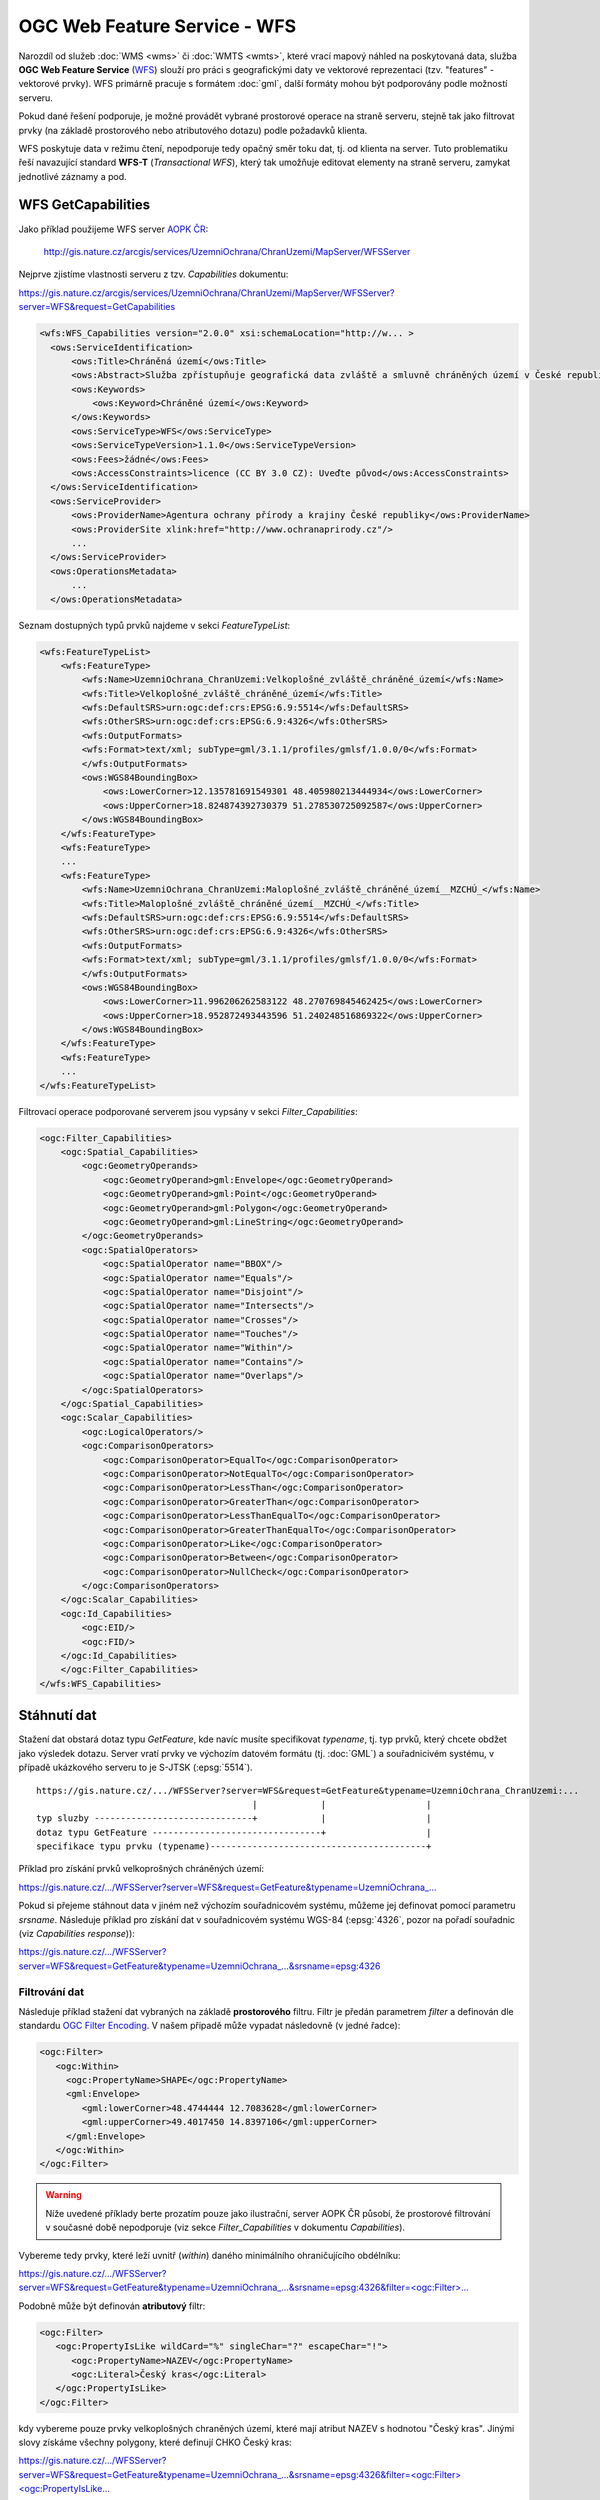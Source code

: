 .. index::
   single: WFS; Web Feature Service
   pair: OGC OWS; WFS

OGC Web Feature Service - WFS
-----------------------------

Narozdíl od služeb :doc:`WMS <wms>` či :doc:`WMTS <wmts>`, které vrací
mapový náhled na poskytovaná data, služba **OGC Web Feature Service**
(`WFS <http://opengeospatial.org/standards/wfs>`_) slouží pro práci s
geografickými daty ve vektorové reprezentaci (tzv. "features" -
vektorové prvky). WFS primárně pracuje s formátem :doc:`gml`, další
formáty mohou být podporovány podle možností serveru.

Pokud dané řešení podporuje, je možné provádět vybrané
prostorové operace na straně serveru, stejně tak jako filtrovat prvky
(na základě prostorového nebo atributového dotazu) podle požadavků
klienta.

WFS poskytuje data v režimu čtení, nepodporuje tedy opačný směr toku
dat, tj. od klienta na server. Tuto problematiku řeší navazující
standard **WFS-T** (*Transactional WFS*), který tak umožňuje editovat
elementy na straně serveru, zamykat jednotlivé záznamy a pod.

.. index::
   pair: WFS; GetCapabities

WFS GetCapabilities
^^^^^^^^^^^^^^^^^^^

Jako příklad použijeme WFS server `AOPK ČR <http://www.ochranaprirody.cz>`_:

  http://gis.nature.cz/arcgis/services/UzemniOchrana/ChranUzemi/MapServer/WFSServer

Nejprve zjistíme vlastnosti serveru z tzv. *Capabilities* dokumentu:

https://gis.nature.cz/arcgis/services/UzemniOchrana/ChranUzemi/MapServer/WFSServer?server=WFS&request=GetCapabilities

.. code-block:: xml

  <wfs:WFS_Capabilities version="2.0.0" xsi:schemaLocation="http://w... >
    <ows:ServiceIdentification>
        <ows:Title>Chráněná území</ows:Title>
        <ows:Abstract>Služba zpřístupňuje geografická data zvláště a smluvně chráněných území v České republice</ows:Abstract>
        <ows:Keywords>
            <ows:Keyword>Chráněné území</ows:Keyword>
        </ows:Keywords>
        <ows:ServiceType>WFS</ows:ServiceType>
        <ows:ServiceTypeVersion>1.1.0</ows:ServiceTypeVersion>
        <ows:Fees>žádné</ows:Fees>
        <ows:AccessConstraints>licence (CC BY 3.0 CZ): Uveďte původ</ows:AccessConstraints>
    </ows:ServiceIdentification>
    <ows:ServiceProvider>
        <ows:ProviderName>Agentura ochrany přírody a krajiny České republiky</ows:ProviderName>
        <ows:ProviderSite xlink:href="http://www.ochranaprirody.cz"/>
        ...
    </ows:ServiceProvider>
    <ows:OperationsMetadata>
        ...
    </ows:OperationsMetadata>


Seznam dostupných typů prvků najdeme v sekci *FeatureTypeList*:

.. code-block:: xml

    <wfs:FeatureTypeList>
        <wfs:FeatureType>
            <wfs:Name>UzemniOchrana_ChranUzemi:Velkoplošné_zvláště_chráněné_území</wfs:Name>
            <wfs:Title>Velkoplošné_zvláště_chráněné_území</wfs:Title>
            <wfs:DefaultSRS>urn:ogc:def:crs:EPSG:6.9:5514</wfs:DefaultSRS>
            <wfs:OtherSRS>urn:ogc:def:crs:EPSG:6.9:4326</wfs:OtherSRS>
            <wfs:OutputFormats>
            <wfs:Format>text/xml; subType=gml/3.1.1/profiles/gmlsf/1.0.0/0</wfs:Format>
            </wfs:OutputFormats>
            <ows:WGS84BoundingBox>
                <ows:LowerCorner>12.135781691549301 48.405980213444934</ows:LowerCorner>
                <ows:UpperCorner>18.824874392730379 51.278530725092587</ows:UpperCorner>
            </ows:WGS84BoundingBox>
        </wfs:FeatureType>
        <wfs:FeatureType>
        ...
        <wfs:FeatureType>
            <wfs:Name>UzemniOchrana_ChranUzemi:Maloplošné_zvláště_chráněné_území__MZCHÚ_</wfs:Name>
            <wfs:Title>Maloplošné_zvláště_chráněné_území__MZCHÚ_</wfs:Title>
            <wfs:DefaultSRS>urn:ogc:def:crs:EPSG:6.9:5514</wfs:DefaultSRS>
            <wfs:OtherSRS>urn:ogc:def:crs:EPSG:6.9:4326</wfs:OtherSRS>
            <wfs:OutputFormats>
            <wfs:Format>text/xml; subType=gml/3.1.1/profiles/gmlsf/1.0.0/0</wfs:Format>
            </wfs:OutputFormats>
            <ows:WGS84BoundingBox>
                <ows:LowerCorner>11.996206262583122 48.270769845462425</ows:LowerCorner>
                <ows:UpperCorner>18.952872493443596 51.240248516869322</ows:UpperCorner>
            </ows:WGS84BoundingBox>
        </wfs:FeatureType>
        <wfs:FeatureType>
        ...
    </wfs:FeatureTypeList>

Filtrovací operace podporované serverem jsou vypsány v sekci *Filter_Capabilities*:

.. code-block:: xml

    <ogc:Filter_Capabilities>
        <ogc:Spatial_Capabilities>
            <ogc:GeometryOperands>
                <ogc:GeometryOperand>gml:Envelope</ogc:GeometryOperand>
                <ogc:GeometryOperand>gml:Point</ogc:GeometryOperand>
                <ogc:GeometryOperand>gml:Polygon</ogc:GeometryOperand>
                <ogc:GeometryOperand>gml:LineString</ogc:GeometryOperand>
            </ogc:GeometryOperands>
            <ogc:SpatialOperators>
                <ogc:SpatialOperator name="BBOX"/>
                <ogc:SpatialOperator name="Equals"/>
                <ogc:SpatialOperator name="Disjoint"/>
                <ogc:SpatialOperator name="Intersects"/>
                <ogc:SpatialOperator name="Crosses"/>
                <ogc:SpatialOperator name="Touches"/>
                <ogc:SpatialOperator name="Within"/>
                <ogc:SpatialOperator name="Contains"/>
                <ogc:SpatialOperator name="Overlaps"/>
            </ogc:SpatialOperators>
        </ogc:Spatial_Capabilities>
        <ogc:Scalar_Capabilities>
            <ogc:LogicalOperators/>
            <ogc:ComparisonOperators>
                <ogc:ComparisonOperator>EqualTo</ogc:ComparisonOperator>
                <ogc:ComparisonOperator>NotEqualTo</ogc:ComparisonOperator>
                <ogc:ComparisonOperator>LessThan</ogc:ComparisonOperator>
                <ogc:ComparisonOperator>GreaterThan</ogc:ComparisonOperator>
                <ogc:ComparisonOperator>LessThanEqualTo</ogc:ComparisonOperator>
                <ogc:ComparisonOperator>GreaterThanEqualTo</ogc:ComparisonOperator>
                <ogc:ComparisonOperator>Like</ogc:ComparisonOperator>
                <ogc:ComparisonOperator>Between</ogc:ComparisonOperator>
                <ogc:ComparisonOperator>NullCheck</ogc:ComparisonOperator>
            </ogc:ComparisonOperators>
        </ogc:Scalar_Capabilities>
        <ogc:Id_Capabilities>
            <ogc:EID/>
            <ogc:FID/>
        </ogc:Id_Capabilities>
        </ogc:Filter_Capabilities>
    </wfs:WFS_Capabilities>

Stáhnutí dat
^^^^^^^^^^^^

Stažení dat obstará dotaz typu *GetFeature*, kde navíc musíte
specifikovat *typename*, tj. typ prvků, který chcete obdžet jako
výsledek dotazu. Server vratí prvky ve výchozím datovém formátu
(tj. :doc:`GML`) a souřadnicivém systému, v případě ukázkového serveru
to je S-JTSK (:epsg:`5514`).

::

   https://gis.nature.cz/.../WFSServer?server=WFS&request=GetFeature&typename=UzemniOchrana_ChranUzemi:...
                                            |            |                   |
   typ sluzby ------------------------------+            |                   |
   dotaz typu GetFeature --------------------------------+                   |
   specifikace typu prvku (typename)-----------------------------------------+

Příklad pro získání prvků velkoprošných chráněných území:
   
`https://gis.nature.cz/.../WFSServer?server=WFS&request=GetFeature&typename=UzemniOchrana_... <https://gis.nature.cz/arcgis/services/UzemniOchrana/ChranUzemi/MapServer/WFSServer?server=WFS&request=GetFeature&typename=UzemniOchrana_ChranUzemi:Velkoplo%C5%A1n%C3%A9_zvl%C3%A1%C5%A1t%C4%9B_chr%C3%A1n%C4%9Bn%C3%A9_%C3%BAzem%C3%AD>`_

Pokud si přejeme stáhnout data v jiném než výchozím souřadnicovém
systému, můžeme jej definovat pomocí parametru *srsname*. Následuje
příklad pro získání dat v souřadnicovém systému WGS-84 (:epsg:`4326`,
pozor na pořadí souřadnic (viz *Capabilities response*)):

`https://gis.nature.cz/.../WFSServer?server=WFS&request=GetFeature&typename=UzemniOchrana_...&srsname=epsg:4326
<https://gis.nature.cz/arcgis/services/UzemniOchrana/ChranUzemi/MapServer/WFSServer?server=WFS&request=GetFeature&typename=UzemniOchrana_ChranUzemi:Velkoplo%C5%A1n%C3%A9_zvl%C3%A1%C5%A1t%C4%9B_chr%C3%A1n%C4%9Bn%C3%A9_%C3%BAzem%C3%AD&srsname=epsg:4326>`_

Filtrování dat
~~~~~~~~~~~~~~

Následuje příklad stažení dat vybraných na základě **prostorového**
filtru. Filtr je předán parametrem *filter* a definován dle standardu
`OGC Filter Encoding
<http://www.opengeospatial.org/standards/filter>`_. V našem připadě
může vypadat následovně (v jedné řadce):

.. code-block:: xml
                
   <ogc:Filter>
      <ogc:Within>
        <ogc:PropertyName>SHAPE</ogc:PropertyName>
        <gml:Envelope>
           <gml:lowerCorner>48.4744444 12.7083628</gml:lowerCorner>
           <gml:upperCorner>49.4017450 14.8397106</gml:upperCorner>
        </gml:Envelope>
      </ogc:Within>
   </ogc:Filter>

.. warning:: Níže uvedené příklady berte prozatím pouze jako ilustrační,
             server AOPK ČR působí, že prostorové filtrování v současné
             době nepodporuje (viz sekce *Filter_Capabilities* v
             dokumentu *Capabilities*).

Vybereme tedy prvky, které leží uvnitř (*within*) daného minimálního
ohraničujícího obdélníku:
   
`https://gis.nature.cz/.../WFSServer?server=WFS&request=GetFeature&typename=UzemniOchrana_...&srsname=epsg:4326&filter=<ogc:Filter>... <https://gis.nature.cz/arcgis/services/UzemniOchrana/ChranUzemi/MapServer/WFSServer?server=WFS&request=GetFeature&typename=UzemniOchrana_ChranUzemi:Velkoplo%C5%A1n%C3%A9_zvl%C3%A1%C5%A1t%C4%9B_chr%C3%A1n%C4%9Bn%C3%A9_%C3%BAzem%C3%AD&srsname=epsg:4326&filter=%3Cogc:Filter%3E%3Cogc:Within%3E%3Cogc:PropertyName%3ESHAPE%3C/ogc:PropertyName%3E%3Cgml:Envelope%3E%3Cgml:lowerCorner%3E48.4744444 12.7083628%3C/gml:lowerCorner%3E%3Cgml:upperCorner%3E49.4017450 14.8397106%3C/gml:upperCorner%3E%3C/gml:Envelope%3E%3C/ogc:Within%3E%3C/ogc:Filter%3E>`_

Podobně může být definován **atributový** filtr:

.. code-block:: xml

   <ogc:Filter>
      <ogc:PropertyIsLike wildCard="%" singleChar="?" escapeChar="!">
         <ogc:PropertyName>NAZEV</ogc:PropertyName>
         <ogc:Literal>Český kras</ogc:Literal>
      </ogc:PropertyIsLike>
   </ogc:Filter>
                
kdy vybereme pouze prvky velkoplošných chraněných území, které mají
atribut NAZEV s hodnotou "Český kras". Jinými slovy získáme všechny
polygony, které definují CHKO Český kras:

`https://gis.nature.cz/.../WFSServer?server=WFS&request=GetFeature&typename=UzemniOchrana_...&srsname=epsg:4326&filter=<ogc:Filter><ogc:PropertyIsLike... <https://gis.nature.cz/arcgis/services/UzemniOchrana/ChranUzemi/MapServer/WFSServer?server=WFS&request=GetFeature&typename=UzemniOchrana_ChranUzemi:Velkoplo%C5%A1n%C3%A9_zvl%C3%A1%C5%A1t%C4%9B_chr%C3%A1n%C4%9Bn%C3%A9_%C3%BAzem%C3%AD&srsname=epsg:4326&filter=%3Cogc:Filter%3E%3Cogc:PropertyIsLike wildCard="%" singleChar="?" escapeChar="!"%3E%3Cogc:PropertyName%3ENAZEV%3C/ogc:PropertyName%3E%3Cogc:Literal%3EČeský kras%3C/ogc:Literal%3E%3C/ogc:PropertyIsLike%3E%3C/ogc:Filter%3E'>`_
   
Filtrovat data poskytovaná službou WFS lze pohodlně ve vhodném
desktopové klientovi, např. :skoleni:`QGIS <qgis-zacatecnik>`:

::
  
  NAZEV LIKE 'Český les'

.. figure:: images/wfs-filter.png
  :width: 600px

  Ukázka aplikace WFS filtru v prostředí QGIS.
